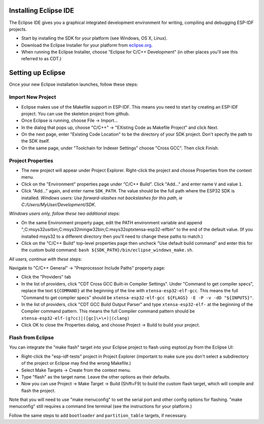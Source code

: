 Installing Eclipse IDE
======================

The Eclipse IDE gives you a graphical integrated development environment for writing, compiling and debugging ESP-IDF projects.

* Start by installing the SDK for your platform (see Windows, OS X, Linux).

* Download the Eclipse Installer for your platform from eclipse.org_.

* When running the Eclipse Installer, choose "Eclipse for C/C++ Development" (in other places you'll see this referred to as CDT.)

Setting up Eclipse
==================

Once your new Eclipse installation launches, follow these steps:

Import New Project
------------------

* Eclipse makes use of the Makefile support in ESP-IDF. This means you need to start by creating an ESP-IDF project. You can use the skeleton project from github.

* Once Eclipse is running, choose File -> Import...

* In the dialog that pops up, choose "C/C++" -> "EXisting Code as Makefile Project" and click Next.

* On the next page, enter "Existing Code Location" to be the directory of your SDK project. Don't specify the path to the SDK itself.

* On the same page, under "Toolchain for Indexer Settings" choose "Cross GCC". Then click Finish.


Project Properties
------------------

* The new project will appear under Project Explorer. Right-click the project and choose Properties from the context menu.

* Click on the "Environment" properties page under "C/C++ Build". Click "Add..." and enter name ``V`` and value ``1``.

* Click "Add..." again, and enter name ``SDK_PATH``. The value should be the full path where the ESP32 SDK is installed. *Windows users: Use forward-slashes not backslashes for this path, ie C:/Users/MyUser/Development/SDK*.

*Windows users only, follow these two additional steps:*

* On the same Environment property page, edit the PATH environment variable and append ";C:\msys32\usr\bin;C:\msys32\mingw32\bin;C:\msys32\opt\xtensa-esp32-elf\bin" to the end of the default value. (If you installed msys32 to a different directory then you'll need to change these paths to match.)

* Click on the "C/C++ Build" top-level properties page then uncheck "Use default build command" and enter this for the custom build command: ``bash ${SDK_PATH}/bin/eclipse_windows_make.sh``.

*All users, continue with these steps:*

Navigate to "C/C++ General" -> "Preprocessor Include Paths" property page:

* Click the "Providers" tab

* In the list of providers, click "CDT Cross GCC Built-in Compiler Settings". Under "Command to get compiler specs", replace the text ``${COMMAND}`` at the beginning of the line with ``xtensa-esp32-elf-gcc``. This means the full "Command to get compiler specs" should be ``xtensa-esp32-elf-gcc ${FLAGS} -E -P -v -dD "${INPUTS}"``.

* In the list of providers, click "CDT GCC Build Output Parser" and type ``xtensa-esp32-elf-`` at the beginning of the Compiler command pattern. This means the full Compiler command pattern should be ``xtensa-esp32-elf-(g?cc)|([gc]\+\+)|(clang)``

* Click OK to close the Properties dialog, and choose Project -> Build to build your project.

Flash from Eclipse
------------------

You can integrate the "make flash" target into your Eclipse project to flash using esptool.py from the Eclipse UI:

* Right-click the "esp-idf-tests" project in Project Explorer (important to make sure you don't select a subdirectory of the project or Eclipse may find the wrong Makefile.)

* Select Make Targets -> Create from the context menu.

* Type "flash" as the target name. Leave the other options as their defaults.

* Now you can use Project -> Make Target -> Build (Shift+F9) to build the custom flash target, which will compile and flash the project.

Note that you will need to use "make menuconfig" to set the serial port and other config options for flashing. "make menuconfig" still requires a command line terminal (see the instructions for your platform.)

Follow the same steps to add ``bootloader`` and ``partition_table`` targets, if necessary.

.. _eclipse.org: http://www.eclipse.org/
